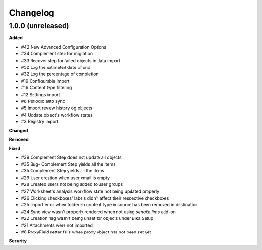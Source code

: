 Changelog
=========

1.0.0 (unreleased)
------------------

**Added**

- #42 New Advanced Configuration Options
- #34 Complement step for migration
- #33 Recover step for failed objects in data import
- #32 Log the estimated date of end
- #32 Log the percentage of completion
- #19 Configurable import
- #16 Content type filtering
- #12 Settings import
- #8 Periodic auto sync
- #5 Import review history og objects
- #4 Update object's workflow states
- #3 Registry import

**Changed**


**Removed**


**Fixed**

- #39 Complement Step does not update all objects
- #35 Bug- Complement Step yields all the items
- #35 Complement Step yields all the items
- #29 User creation when user email is empty
- #28 Created users not being added to user groups
- #27 Worksheet's analysis workflow state not being updated properly
- #26 Clicking checkboxes' labels didn't affect their respective checkboxes
- #25 Import error when folderish content type in source has been removed in destination
- #24 Sync view wasn't properly rendered when not using `senaite.lims` add-on
- #22 Creation flag wasn't being unset for objects under Bika Setup
- #21 Attachments were not imported
- #6 ProxyField setter fails when proxy object has not been set yet

**Security**


